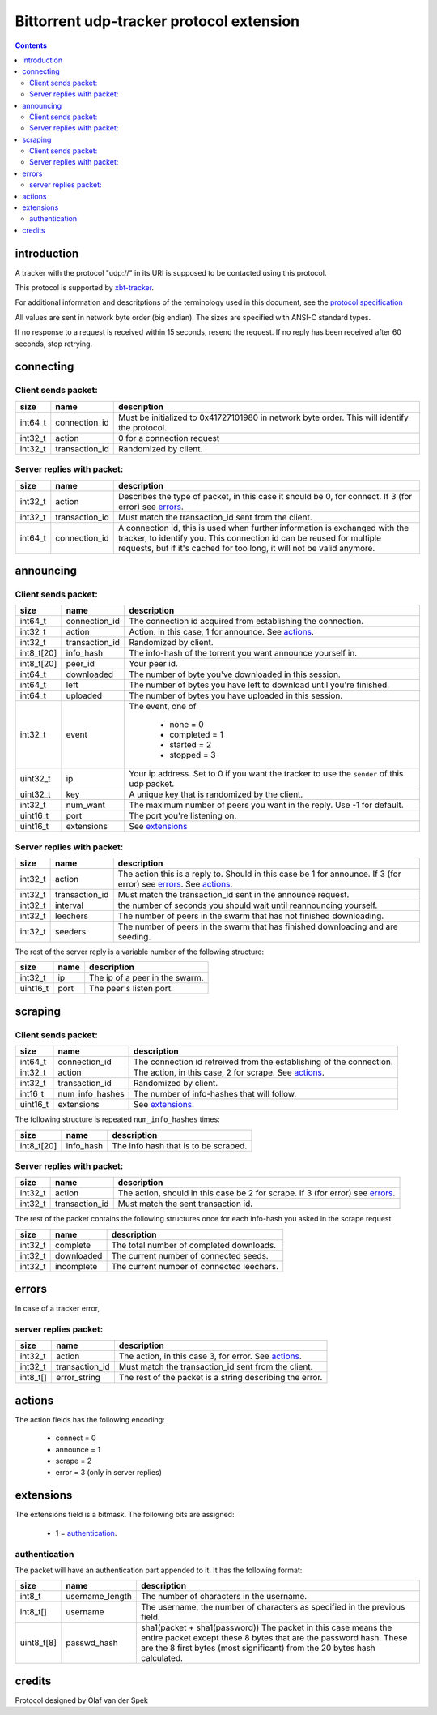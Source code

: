 =========================================
Bittorrent udp-tracker protocol extension
=========================================

.. contents::


introduction
++++++++++++

A tracker with the protocol "udp://" in its URI
is supposed to be contacted using this protocol.

This protocol is supported by
xbt-tracker_.


.. _xbt-tracker: http://xbtt.sourceforge.net

For additional information and descritptions of
the terminology used in this document, see
the `protocol specification`__

__ http://wiki.theory.org/index.php/BitTorrentSpecification

All values are sent in network byte order (big endian). The sizes
are specified with ANSI-C standard types.

If no response to a request is received within 15 seconds, resend
the request. If no reply has been received after 60 seconds, stop
retrying.


connecting
++++++++++

Client sends packet:
--------------------

+-------------+---------------------+----------------------------------------+
| size        | name                | description                            |
+=============+=====================+========================================+
| int64_t     | connection_id       | Must be initialized to 0x41727101980   |
|             |                     | in network byte order. This will       |
|             |                     | identify the protocol.                 |
+-------------+---------------------+----------------------------------------+
| int32_t     | action              | 0 for a connection request             |
+-------------+---------------------+----------------------------------------+
| int32_t     | transaction_id      | Randomized by client.                  |
+-------------+---------------------+----------------------------------------+

Server replies with packet:
---------------------------

+-------------+---------------------+----------------------------------------+
| size        | name                | description                            |
+=============+=====================+========================================+
| int32_t     | action              | Describes the type of packet, in this  |
|             |                     | case it should be 0, for connect.      |
|             |                     | If 3 (for error) see errors_.          |
+-------------+---------------------+----------------------------------------+
| int32_t     | transaction_id      | Must match the transaction_id sent     |
|             |                     | from the client.                       |
+-------------+---------------------+----------------------------------------+
| int64_t     | connection_id       | A connection id, this is used when     |
|             |                     | further information is exchanged with  |
|             |                     | the tracker, to identify you.          |
|             |                     | This connection id can be reused for   |
|             |                     | multiple requests, but if it's cached  |
|             |                     | for too long, it will not be valid     |
|             |                     | anymore.                               |
+-------------+---------------------+----------------------------------------+


announcing
++++++++++

Client sends packet:
--------------------

+-------------+---------------------+----------------------------------------+
| size        | name                | description                            |
+=============+=====================+========================================+
| int64_t     | connection_id       | The connection id acquired from        |
|             |                     | establishing the connection.           |
+-------------+---------------------+----------------------------------------+
| int32_t     | action              | Action. in this case, 1 for announce.  |
|             |                     | See actions_.                          |
+-------------+---------------------+----------------------------------------+
| int32_t     | transaction_id      | Randomized by client.                  |
+-------------+---------------------+----------------------------------------+
| int8_t[20]  | info_hash           | The info-hash of the torrent you want  |
|             |                     | announce yourself in.                  |
+-------------+---------------------+----------------------------------------+
| int8_t[20]  | peer_id             | Your peer id.                          |
+-------------+---------------------+----------------------------------------+
| int64_t     | downloaded          | The number of byte you've downloaded   |
|             |                     | in this session.                       |
+-------------+---------------------+----------------------------------------+
| int64_t     | left                | The number of bytes you have left to   |
|             |                     | download until you're finished.        |
+-------------+---------------------+----------------------------------------+
| int64_t     | uploaded            | The number of bytes you have uploaded  |
|             |                     | in this session.                       |
+-------------+---------------------+----------------------------------------+
| int32_t     | event               | The event, one of                      |
|             |                     |                                        |
|             |                     |    * none = 0                          |
|             |                     |    * completed = 1                     |
|             |                     |    * started = 2                       |
|             |                     |    * stopped = 3                       |
+-------------+---------------------+----------------------------------------+
| uint32_t    | ip                  | Your ip address. Set to 0 if you want  |
|             |                     | the tracker to use the ``sender`` of   |
|             |                     | this udp packet.                       |
+-------------+---------------------+----------------------------------------+
| uint32_t    | key                 | A unique key that is randomized by the |
|             |                     | client.                                |
+-------------+---------------------+----------------------------------------+
| int32_t     | num_want            | The maximum number of peers you want   |
|             |                     | in the reply. Use -1 for default.      |
+-------------+---------------------+----------------------------------------+
| uint16_t    | port                | The port you're listening on.          |
+-------------+---------------------+----------------------------------------+
| uint16_t    | extensions          | See extensions_                        |
+-------------+---------------------+----------------------------------------+


Server replies with packet:
---------------------------

+-------------+---------------------+----------------------------------------+
| size        | name                | description                            |
+=============+=====================+========================================+
| int32_t     | action              | The action this is a reply to. Should  |
|             |                     | in this case be 1 for announce.        |
|             |                     | If 3 (for error) see errors_.          |
|             |                     | See actions_.                          |
+-------------+---------------------+----------------------------------------+
| int32_t     | transaction_id      | Must match the transaction_id sent     |
|             |                     | in the announce request.               |
+-------------+---------------------+----------------------------------------+
| int32_t     | interval            | the number of seconds you should wait  |
|             |                     | until reannouncing yourself.           |
+-------------+---------------------+----------------------------------------+
| int32_t     | leechers            | The number of peers in the swarm that  |
|             |                     | has not finished downloading.          |
+-------------+---------------------+----------------------------------------+
| int32_t     | seeders             | The number of peers in the swarm that  |
|             |                     | has finished downloading and are       |
|             |                     | seeding.                               |
+-------------+---------------------+----------------------------------------+

The rest of the server reply is a variable number of the following structure:

+-------------+---------------------+----------------------------------------+
| size        | name                | description                            |
+=============+=====================+========================================+
| int32_t     | ip                  | The ip of a peer in the swarm.         |
+-------------+---------------------+----------------------------------------+
| uint16_t    | port                | The peer's listen port.                |
+-------------+---------------------+----------------------------------------+


scraping
++++++++


Client sends packet:
--------------------

+-------------+---------------------+----------------------------------------+
| size        | name                | description                            |
+=============+=====================+========================================+
| int64_t     | connection_id       | The connection id retreived from the   |
|             |                     | establishing of the connection.        |
+-------------+---------------------+----------------------------------------+
| int32_t     | action              | The action, in this case, 2 for        |
|             |                     | scrape. See actions_.                  |
+-------------+---------------------+----------------------------------------+
| int32_t     | transaction_id      | Randomized by client.                  |
+-------------+---------------------+----------------------------------------+
| int16_t     | num_info_hashes     | The number of info-hashes that will    |
|             |                     | follow.                                |
+-------------+---------------------+----------------------------------------+
| uint16_t    | extensions          | See extensions_.                       |
+-------------+---------------------+----------------------------------------+

The following structure is repeated ``num_info_hashes`` times:

+-------------+---------------------+----------------------------------------+
| size        | name                | description                            |
+=============+=====================+========================================+
| int8_t[20]  | info_hash           | The info hash that is to be scraped.   |
+-------------+---------------------+----------------------------------------+


Server replies with packet:
---------------------------

+-------------+---------------------+----------------------------------------+
| size        | name                | description                            |
+=============+=====================+========================================+
| int32_t     | action              | The action, should in this case be     |
|             |                     | 2 for scrape.                          |
|             |                     | If 3 (for error) see errors_.          |
+-------------+---------------------+----------------------------------------+
| int32_t     | transaction_id      | Must match the sent transaction id.    |
+-------------+---------------------+----------------------------------------+

The rest of the packet contains the following structures once for each info-hash
you asked in the scrape request.

+-------------+---------------------+----------------------------------------+
| size        | name                | description                            |
+=============+=====================+========================================+
| int32_t     | complete            | The total number of completed          |
|             |                     | downloads.                             |
+-------------+---------------------+----------------------------------------+
| int32_t     | downloaded          | The current number of connected seeds. |
+-------------+---------------------+----------------------------------------+
| int32_t     | incomplete          | The current number of connected        |
|             |                     | leechers.                              |
+-------------+---------------------+----------------------------------------+


errors
++++++

In case of a tracker error,

server replies packet:
----------------------

+-------------+---------------------+----------------------------------------+
| size        | name                | description                            |
+=============+=====================+========================================+
| int32_t     | action              | The action, in this case 3, for error. |
|             |                     | See actions_.                          |
+-------------+---------------------+----------------------------------------+
| int32_t     | transaction_id      | Must match the transaction_id sent     |
|             |                     | from the client.                       |
+-------------+---------------------+----------------------------------------+
| int8_t[]    | error_string        | The rest of the packet is a string     |
|             |                     | describing the error.                  |
+-------------+---------------------+----------------------------------------+


actions
+++++++

The action fields has the following encoding:

	* connect = 0
	* announce = 1
	* scrape = 2
	* error = 3 (only in server replies)


extensions
++++++++++

The extensions field is a bitmask. The following
bits are assigned:

	* 1 = authentication_.



authentication
--------------

The packet will have an authentication part
appended to it. It has the following format:

+-------------+---------------------+----------------------------------------+
| size        | name                | description                            |
+=============+=====================+========================================+
| int8_t      | username_length     | The number of characters in the        |
|             |                     | username.                              |
+-------------+---------------------+----------------------------------------+
| int8_t[]    | username            | The username, the number of characters |
|             |                     | as specified in the previous field.    |
+-------------+---------------------+----------------------------------------+
| uint8_t[8]  | passwd_hash         | sha1(packet + sha1(password))          |
|             |                     | The packet in this case means the      |
|             |                     | entire packet except these 8 bytes     |
|             |                     | that are the password hash. These are  |
|             |                     | the 8 first bytes (most significant)   |
|             |                     | from the 20 bytes hash calculated.     |
+-------------+---------------------+----------------------------------------+


credits
+++++++

Protocol designed by Olaf van der Spek

